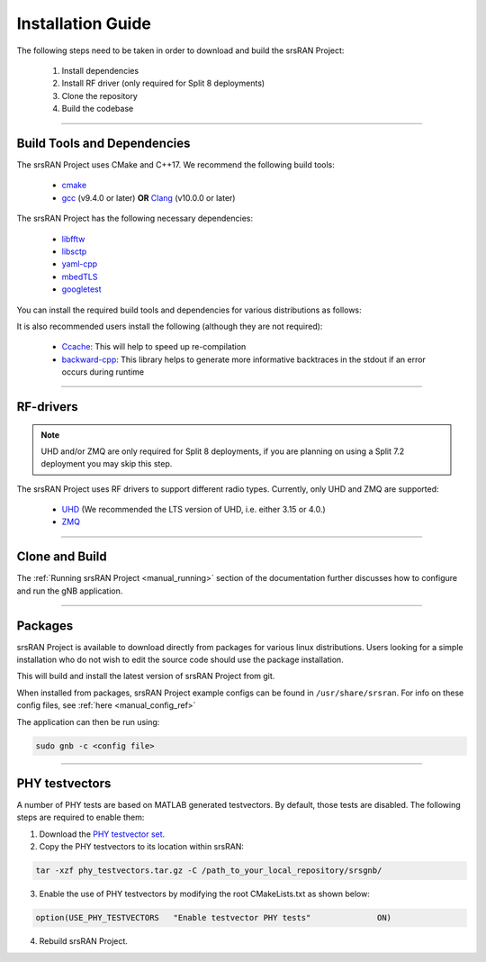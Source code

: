 .. _manual_installation:

Installation Guide
##################

The following steps need to be taken in order to download and build the srsRAN Project:

    1. Install dependencies
    2. Install RF driver (only required for Split 8 deployments)
    3. Clone the repository
    4. Build the codebase

----


.. _manual_installation_dependencies: 

Build Tools and Dependencies
****************************

The srsRAN Project uses CMake and C++17. We recommend the following build tools:

    - `cmake <https://cmake.org/>`_
    - `gcc <https://gcc.gnu.org/>`_ (v9.4.0 or later) **OR** `Clang <https://clang.llvm.org/>`_ (v10.0.0 or later)

The srsRAN Project has the following necessary dependencies: 

    - `libfftw <https://www.fftw.org/>`_
    - `libsctp <https://github.com/sctp/lksctp-tools>`_
    - `yaml-cpp <https://github.com/jbeder/yaml-cpp>`_
    - `mbedTLS <https://www.trustedfirmware.org/projects/mbed-tls/>`_
    - `googletest <https://github.com/google/googletest/>`_

You can install the required build tools and dependencies for various distributions as follows: 

.. tabs::

    .. tab:: Ubuntu 22.04

        .. code-block:: bash

            sudo apt-get install cmake make gcc g++ pkg-config libfftw3-dev libmbedtls-dev libsctp-dev libyaml-cpp-dev libgtest-dev

    .. tab:: Fedora

        .. code-block:: bash

            sudo yum install cmake make gcc gcc-c++ fftw-devel lksctp-tools-devel yaml-cpp-devel mbedtls-devel gtest-devel

    .. tab:: Arch Linux

        .. code-block:: bash

            sudo pacman -S cmake make base-devel fftw mbedtls yaml-cpp lksctp-tools gtest

It is also recommended users install the following (although they are not required): 

    - `Ccache <https://ccache.dev/>`_: This will help to speed up re-compilation
    - `backward-cpp <https://github.com/bombela/backward-cpp>`_: This library helps to generate more informative backtraces in the stdout if an error occurs during runtime  

----


RF-drivers
**********

.. note:: 

    UHD and/or ZMQ are only required for Split 8 deployments, if you are planning on using a Split 7.2 deployment you may skip this step. 

The srsRAN Project uses RF drivers to support different radio types. Currently, only UHD and ZMQ are supported:

.. _Drivers:

  * `UHD <https://github.com/EttusResearch/uhd>`_ (We recommended the LTS version of UHD, i.e. either 3.15 or 4.0.)
  * `ZMQ <https://zeromq.org/>`_

----

.. _manual_installation_build: 

Clone and Build
***************

.. tabs:: 

   .. tab:: Vanilla Installation 

      .. include:: installation_vanilla.rst

   .. tab:: ZMQ Enabled Installation   

      .. include:: installation_zmq.rst 

The :ref:`Running srsRAN Project <manual_running>` section of the documentation further discusses how to configure and run the gNB application. 

----

Packages
********

srsRAN Project is available to download directly from packages for various linux distributions. Users looking for a simple installation who do not wish to edit the source code should use the package installation.

.. tabs:: 

    .. tab:: Ubuntu 

        Ubuntu users can download the srsRAN Project packages using the following commands: 

        .. code-block:: bash

            sudo add-apt-repository ppa:softwareradiosystems/srsran-project
            sudo apt-get update
            sudo apt-get install srsran-project -y

    .. tab:: Arch Linux

        Arch Linux users can download the srsRAN Project packages using an AUR helper, e.g. 'yay', using the following command: 

        .. code-block:: bash

            yay -Sy srsran-project-git

This will build and install the latest version of srsRAN Project from git. 

When installed from packages, srsRAN Project example configs can be found in ``/usr/share/srsran``. For info on these config files, see :ref:`here <manual_config_ref>`

The application can then be run using: 

.. code-block:: bash

   sudo gnb -c <config file>

---- 

PHY testvectors 
***************

A number of PHY tests are based on MATLAB generated testvectors. By default, those tests are disabled.
The following steps are required to enable them:

1. Download the `PHY testvector set <https://github.com/srsran/srsRAN_Project/releases>`_.
2. Copy the PHY testvectors to its location within srsRAN:

.. code-block:: bash

    tar -xzf phy_testvectors.tar.gz -C /path_to_your_local_repository/srsgnb/

3. Enable the use of PHY testvectors by modifying the root CMakeLists.txt as shown below:

.. code-block:: bash

    option(USE_PHY_TESTVECTORS   "Enable testvector PHY tests"              ON)

4. Rebuild srsRAN Project. 


